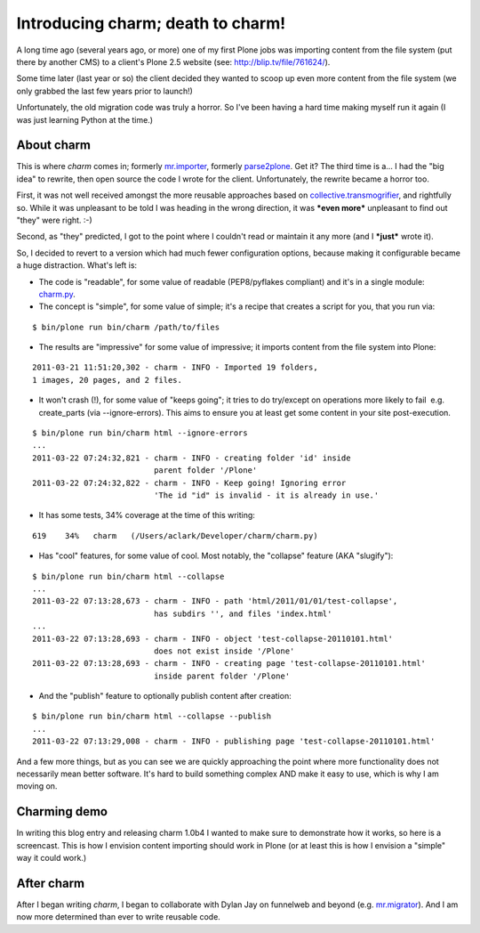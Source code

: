 Introducing charm; death to charm!
==================================

.. post:: 2011/03/29
   :tags: plone, python
   :category: python
   :author: me
   :location: DC
   :language: en

A long time ago (several years ago, or more) one of my first Plone jobs was importing content from the file system (put there by another CMS) to a client's Plone 2.5 website (see: `http://blip.tv/file/761624/`_).

Some time later (last year or so) the client decided they wanted to scoop up even more content from the file system (we only grabbed the last few years prior to launch!)

Unfortunately, the old migration code was truly a horror. So I've been having a hard time making myself run it again (I was just learning Python at the time.)

About charm
-----------

This is where *charm* comes in; formerly `mr.importer`_, formerly `parse2plone`_. Get it? The third time is a… I had the "big idea" to rewrite, then open source the code I wrote for the client.  Unfortunately, the rewrite became a horror too.

First, it was not well received amongst the more reusable approaches based on `collective.transmogrifier`_, and rightfully so. While it was unpleasant to be told I was heading in the wrong direction, it was ***even more*** unpleasant to find out "they" were right. :-)

Second, as "they" predicted, I got to the point where I couldn't read or maintain it any more (and I ***just*** wrote it).

So, I decided to revert to a version which had much fewer configuration options, because making it configurable became a huge distraction. What's left is:

-  The code is "readable", for some value of readable (PEP8/pyflakes compliant) and it's in a single module: `charm.py`_.
-  The concept is "simple", for some value of simple; it's a recipe that creates a script for you, that you run via:

::

    $ bin/plone run bin/charm /path/to/files

-  The results are "impressive" for some value of impressive; it imports content from the file system into Plone:

::

    2011-03-21 11:51:20,302 - charm - INFO - Imported 19 folders,
    1 images, 20 pages, and 2 files.

-  It won't crash (!), for some value of "keeps going"; it tries to do try/except on operations more likely to fail  e.g. create\_parts (via --ignore-errors). This aims to ensure you at least get some content in your site post-execution.

::

    $ bin/plone run bin/charm html --ignore-errors
    ...
    2011-03-22 07:24:32,821 - charm - INFO - creating folder 'id' inside
                              parent folder '/Plone'
    2011-03-22 07:24:32,822 - charm - INFO - Keep going! Ignoring error
                              'The id "id" is invalid - it is already in use.'

-  It has some tests, 34% coverage at the time of this writing:

::

    619    34%   charm   (/Users/aclark/Developer/charm/charm.py)

-  Has "cool" features, for some value of cool. Most notably, the "collapse" feature (AKA "slugify"):

::

    $ bin/plone run bin/charm html --collapse
    ...
    2011-03-22 07:13:28,673 - charm - INFO - path 'html/2011/01/01/test-collapse',
                              has subdirs '', and files 'index.html'
    ...
    2011-03-22 07:13:28,693 - charm - INFO - object 'test-collapse-20110101.html'
                              does not exist inside '/Plone'
    2011-03-22 07:13:28,693 - charm - INFO - creating page 'test-collapse-20110101.html'
                              inside parent folder '/Plone'

-  And the "publish" feature to optionally publish content after creation:

::

    $ bin/plone run bin/charm html --collapse --publish
    ...
    2011-03-22 07:13:29,008 - charm - INFO - publishing page 'test-collapse-20110101.html'

And a few more things, but as you can see we are quickly approaching the point where more functionality does not necessarily mean better software. It's hard to build something complex AND make it easy to use, which is why I am moving on.

Charming demo
-------------

In writing this blog entry and releasing charm 1.0b4 I wanted to make sure to demonstrate how it works, so here is a screencast. This is how I envision content importing should work in Plone (or at least this is how I envision a "simple" way it could work.)

After charm
-----------

After I began writing *charm*, I began to collaborate with Dylan Jay on funnelweb and beyond (e.g. `mr.migrator`_). And I am now more determined than ever to write reusable code.

.. _`http://blip.tv/file/761624/`: http://blip.tv/file/761624/
.. _mr.importer: http://pypi.python.org/pypi/mr.importer
.. _parse2plone: http://pypi.python.org/pypi/parse2plone
.. _collective.transmogrifier: http://pypi.python.org/pypi/collective.transmogrifier
.. _charm.py: https://github.com/collective/charm/blob/master/charm.py
.. _mr.migrator: https://github.com/collective/mr.migrator
